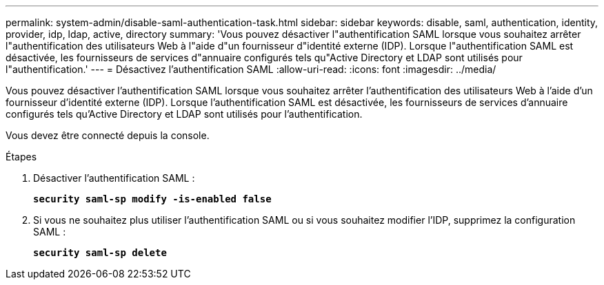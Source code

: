 ---
permalink: system-admin/disable-saml-authentication-task.html 
sidebar: sidebar 
keywords: disable, saml, authentication, identity, provider, idp, ldap, active, directory 
summary: 'Vous pouvez désactiver l"authentification SAML lorsque vous souhaitez arrêter l"authentification des utilisateurs Web à l"aide d"un fournisseur d"identité externe (IDP). Lorsque l"authentification SAML est désactivée, les fournisseurs de services d"annuaire configurés tels qu"Active Directory et LDAP sont utilisés pour l"authentification.' 
---
= Désactivez l'authentification SAML
:allow-uri-read: 
:icons: font
:imagesdir: ../media/


[role="lead"]
Vous pouvez désactiver l'authentification SAML lorsque vous souhaitez arrêter l'authentification des utilisateurs Web à l'aide d'un fournisseur d'identité externe (IDP). Lorsque l'authentification SAML est désactivée, les fournisseurs de services d'annuaire configurés tels qu'Active Directory et LDAP sont utilisés pour l'authentification.

Vous devez être connecté depuis la console.

.Étapes
. Désactiver l'authentification SAML :
+
`*security saml-sp modify -is-enabled false*`

. Si vous ne souhaitez plus utiliser l'authentification SAML ou si vous souhaitez modifier l'IDP, supprimez la configuration SAML :
+
`*security saml-sp delete*`



